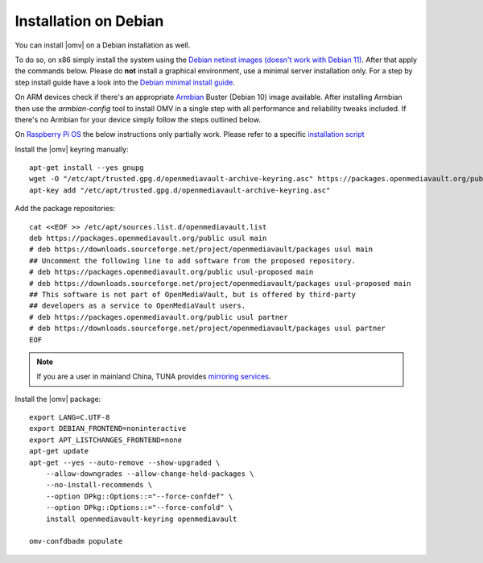 Installation on Debian
######################

You can install |omv| on a Debian installation as well.

To do so, on x86 simply install the system using the `Debian netinst images (doesn't work with Debian 11)
<https://www.debian.org/CD/netinst/>`_. After that apply the commands below.
Please do **not** install a graphical environment, use a minimal server
installation only. For a step by step install guide have a look into the
`Debian minimal install guide <https://www.pcsuggest.com/debian-minimal-install-guide/>`_.

On ARM devices check if there's an appropriate `Armbian <https://www.armbian.com/download>`_
Buster (Debian 10) image available. After installing Armbian then use the
`armbian-config` tool to install OMV in a single step with all performance and reliability
tweaks included. If there's no Armbian for your device simply follow the steps outlined
below.

On `Raspberry Pi OS <https://www.raspberrypi.org/software/operating-systems/>`_ the below
instructions only partially work. Please refer to a specific `installation script <https://github.com/OpenMediaVault-Plugin-Developers/installScript>`_

Install the |omv| keyring manually::

    apt-get install --yes gnupg
    wget -O "/etc/apt/trusted.gpg.d/openmediavault-archive-keyring.asc" https://packages.openmediavault.org/public/archive.key
    apt-key add "/etc/apt/trusted.gpg.d/openmediavault-archive-keyring.asc"

Add the package repositories::

    cat <<EOF >> /etc/apt/sources.list.d/openmediavault.list
    deb https://packages.openmediavault.org/public usul main
    # deb https://downloads.sourceforge.net/project/openmediavault/packages usul main
    ## Uncomment the following line to add software from the proposed repository.
    # deb https://packages.openmediavault.org/public usul-proposed main
    # deb https://downloads.sourceforge.net/project/openmediavault/packages usul-proposed main
    ## This software is not part of OpenMediaVault, but is offered by third-party
    ## developers as a service to OpenMediaVault users.
    # deb https://packages.openmediavault.org/public usul partner
    # deb https://downloads.sourceforge.net/project/openmediavault/packages usul partner
    EOF

.. note::
    If you are a user in mainland China, TUNA provides `mirroring services <https://mirrors.tuna.tsinghua.edu.cn/help/openmediavault/>`_.

Install the |omv| package::

    export LANG=C.UTF-8
    export DEBIAN_FRONTEND=noninteractive
    export APT_LISTCHANGES_FRONTEND=none
    apt-get update
    apt-get --yes --auto-remove --show-upgraded \
        --allow-downgrades --allow-change-held-packages \
        --no-install-recommends \
        --option DPkg::Options::="--force-confdef" \
        --option DPkg::Options::="--force-confold" \
        install openmediavault-keyring openmediavault

    omv-confdbadm populate
